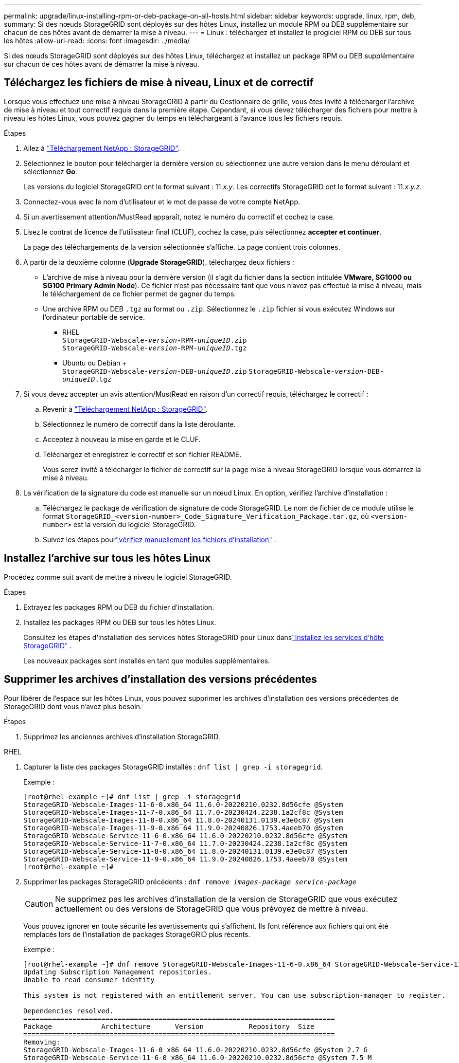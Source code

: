 ---
permalink: upgrade/linux-installing-rpm-or-deb-package-on-all-hosts.html 
sidebar: sidebar 
keywords: upgrade, linux, rpm, deb, 
summary: Si des nœuds StorageGRID sont déployés sur des hôtes Linux, installez un module RPM ou DEB supplémentaire sur chacun de ces hôtes avant de démarrer la mise à niveau. 
---
= Linux : téléchargez et installez le progiciel RPM ou DEB sur tous les hôtes
:allow-uri-read: 
:icons: font
:imagesdir: ../media/


[role="lead"]
Si des nœuds StorageGRID sont déployés sur des hôtes Linux, téléchargez et installez un package RPM ou DEB supplémentaire sur chacun de ces hôtes avant de démarrer la mise à niveau.



== Téléchargez les fichiers de mise à niveau, Linux et de correctif

Lorsque vous effectuez une mise à niveau StorageGRID à partir du Gestionnaire de grille, vous êtes invité à télécharger l'archive de mise à niveau et tout correctif requis dans la première étape. Cependant, si vous devez télécharger des fichiers pour mettre à niveau les hôtes Linux, vous pouvez gagner du temps en téléchargeant à l'avance tous les fichiers requis.

.Étapes
. Allez à https://mysupport.netapp.com/site/products/all/details/storagegrid/downloads-tab["Téléchargement NetApp : StorageGRID"^].
. Sélectionnez le bouton pour télécharger la dernière version ou sélectionnez une autre version dans le menu déroulant et sélectionnez *Go*.
+
Les versions du logiciel StorageGRID ont le format suivant : 11._x.y_. Les correctifs StorageGRID ont le format suivant : 11._x.y.z_.

. Connectez-vous avec le nom d'utilisateur et le mot de passe de votre compte NetApp.
. Si un avertissement attention/MustRead apparaît, notez le numéro du correctif et cochez la case.
. Lisez le contrat de licence de l'utilisateur final (CLUF), cochez la case, puis sélectionnez *accepter et continuer*.
+
La page des téléchargements de la version sélectionnée s'affiche. La page contient trois colonnes.

. A partir de la deuxième colonne (*Upgrade StorageGRID*), téléchargez deux fichiers :
+
** L'archive de mise à niveau pour la dernière version (il s'agit du fichier dans la section intitulée *VMware, SG1000 ou SG100 Primary Admin Node*). Ce fichier n'est pas nécessaire tant que vous n'avez pas effectué la mise à niveau, mais le téléchargement de ce fichier permet de gagner du temps.
** Une archive RPM ou DEB `.tgz` au format ou `.zip`. Sélectionnez le `.zip` fichier si vous exécutez Windows sur l'ordinateur portable de service.
+
*** RHEL +
`StorageGRID-Webscale-_version_-RPM-_uniqueID_.zip` +
`StorageGRID-Webscale-_version_-RPM-_uniqueID_.tgz`
*** Ubuntu ou Debian + +
`StorageGRID-Webscale-_version_-DEB-_uniqueID_.zip`
`StorageGRID-Webscale-_version_-DEB-_uniqueID_.tgz`




. Si vous devez accepter un avis attention/MustRead en raison d'un correctif requis, téléchargez le correctif :
+
.. Revenir à https://mysupport.netapp.com/site/products/all/details/storagegrid/downloads-tab["Téléchargement NetApp : StorageGRID"^].
.. Sélectionnez le numéro de correctif dans la liste déroulante.
.. Acceptez à nouveau la mise en garde et le CLUF.
.. Téléchargez et enregistrez le correctif et son fichier README.
+
Vous serez invité à télécharger le fichier de correctif sur la page mise à niveau StorageGRID lorsque vous démarrez la mise à niveau.



. La vérification de la signature du code est manuelle sur un nœud Linux.  En option, vérifiez l’archive d’installation :
+
.. Téléchargez le package de vérification de signature de code StorageGRID. Le nom de fichier de ce module utilise le format `StorageGRID_<version-number>_Code_Signature_Verification_Package.tar.gz`, où `<version-number>` est la version du logiciel StorageGRID.
.. Suivez les étapes pourlink:../swnodes/download-files-verify.html["vérifiez manuellement les fichiers d'installation"] .






== Installez l'archive sur tous les hôtes Linux

Procédez comme suit avant de mettre à niveau le logiciel StorageGRID.

.Étapes
. Extrayez les packages RPM ou DEB du fichier d'installation.
. Installez les packages RPM ou DEB sur tous les hôtes Linux.
+
Consultez les étapes d'installation des services hôtes StorageGRID pour Linux danslink:../swnodes/installing-storagegrid-webscale-host-services.html["Installez les services d'hôte StorageGRID"] .

+
Les nouveaux packages sont installés en tant que modules supplémentaires.





== Supprimer les archives d'installation des versions précédentes

Pour libérer de l'espace sur les hôtes Linux, vous pouvez supprimer les archives d'installation des versions précédentes de StorageGRID dont vous n'avez plus besoin.

.Étapes
. Supprimez les anciennes archives d'installation StorageGRID.


[role="tabbed-block"]
====
.RHEL
--
. Capturer la liste des packages StorageGRID installés : `dnf list | grep -i storagegrid`.
+
Exemple :

+
[listing]
----
[root@rhel-example ~]# dnf list | grep -i storagegrid
StorageGRID-Webscale-Images-11-6-0.x86_64 11.6.0-20220210.0232.8d56cfe @System
StorageGRID-Webscale-Images-11-7-0.x86_64 11.7.0-20230424.2238.1a2cf8c @System
StorageGRID-Webscale-Images-11-8-0.x86_64 11.8.0-20240131.0139.e3e0c87 @System
StorageGRID-Webscale-Images-11-9-0.x86_64 11.9.0-20240826.1753.4aeeb70 @System
StorageGRID-Webscale-Service-11-6-0.x86_64 11.6.0-20220210.0232.8d56cfe @System
StorageGRID-Webscale-Service-11-7-0.x86_64 11.7.0-20230424.2238.1a2cf8c @System
StorageGRID-Webscale-Service-11-8-0.x86_64 11.8.0-20240131.0139.e3e0c87 @System
StorageGRID-Webscale-Service-11-9-0.x86_64 11.9.0-20240826.1753.4aeeb70 @System
[root@rhel-example ~]#
----
. Supprimer les packages StorageGRID précédents : `dnf remove _images-package_ _service-package_`
+

CAUTION: Ne supprimez pas les archives d'installation de la version de StorageGRID que vous exécutez actuellement ou des versions de StorageGRID que vous prévoyez de mettre à niveau.

+
Vous pouvez ignorer en toute sécurité les avertissements qui s'affichent. Ils font référence aux fichiers qui ont été remplacés lors de l'installation de packages StorageGRID plus récents.

+
Exemple :

+
[listing]
----
[root@rhel-example ~]# dnf remove StorageGRID-Webscale-Images-11-6-0.x86_64 StorageGRID-Webscale-Service-11-6-0.x86_64
Updating Subscription Management repositories.
Unable to read consumer identity

This system is not registered with an entitlement server. You can use subscription-manager to register.

Dependencies resolved.
============================================================================
Package            Architecture      Version           Repository  Size
============================================================================
Removing:
StorageGRID-Webscale-Images-11-6-0 x86_64 11.6.0-20220210.0232.8d56cfe @System 2.7 G
StorageGRID-Webscale-Service-11-6-0 x86_64 11.6.0-20220210.0232.8d56cfe @System 7.5 M

Transaction Summary
============================================================================
Remove 2 Packages

Freed space: 2.8 G
Is this ok [y/N]: y
Running transaction check
Transaction check succeeded.
Running transaction test
Transaction test succeeded.
Running transaction
  Preparing: 1/1
  Running scriptlet: StorageGRID-Webscale-Service-11-6-0-11.6.0-20220210.0232.8d56cfe.x86_64  1/2
  Erasing: StorageGRID-Webscale-Service-11-6-0-11.6.0-20220210.0232.8d56cfe.x86_64  1/2
warning: file /usr/lib64/python2.7/site-packages/netapp/storagegrid/vendor/latest/netaddr/strategy/ipv6.pyc: remove failed: No such file or directory
warning: file /usr/lib64/python2.7/site-packages/netapp/storagegrid/vendor/latest/netaddr/strategy/ipv4.pyc: remove failed: No such file or directory
warning: file /usr/lib64/python2.7/site-packages/netapp/storagegrid/vendor/latest/netaddr/strategy/eui64.pyc: remove failed: No such file or directory
warning: file /usr/lib64/python2.7/site-packages/netapp/storagegrid/vendor/latest/netaddr/strategy/eui48.pyc: remove failed: No such file or directory
warning: file /usr/lib64/python2.7/site-packages/netapp/storagegrid/vendor/latest/netaddr/strategy/__init__.pyc: remove failed: No such file or directory
warning: file /usr/lib64/python2.7/site-packages/netapp/storagegrid/vendor/latest/netaddr/ip/sets.pyc: remove failed: No such file or directory
warning: file /usr/lib64/python2.7/site-packages/netapp/storagegrid/vendor/latest/netaddr/ip/rfc1924.pyc: remove failed: No such file or directory
warning: file /usr/lib64/python2.7/site-packages/netapp/storagegrid/vendor/latest/netaddr/ip/nmap.pyc: remove failed: No such file or directory
warning: file /usr/lib64/python2.7/site-packages/netapp/storagegrid/vendor/latest/netaddr/ip/iana.pyc: remove failed: No such file or directory
warning: file /usr/lib64/python2.7/site-packages/netapp/storagegrid/vendor/latest/netaddr/ip/glob.pyc: remove failed: No such file or directory
warning: file /usr/lib64/python2.7/site-packages/netapp/storagegrid/vendor/latest/netaddr/ip/__init__.pyc: remove failed: No such file or directory
warning: file /usr/lib64/python2.7/site-packages/netapp/storagegrid/vendor/latest/netaddr/fbsocket.pyc: remove failed: No such file or directory
warning: file /usr/lib64/python2.7/site-packages/netapp/storagegrid/vendor/latest/netaddr/eui/ieee.pyc: remove failed: No such file or directory
warning: file /usr/lib64/python2.7/site-packages/netapp/storagegrid/vendor/latest/netaddr/eui/__init__.pyc: remove failed: No such file or directory
warning: file /usr/lib64/python2.7/site-packages/netapp/storagegrid/vendor/latest/netaddr/core.pyc: remove failed: No such file or directory
warning: file /usr/lib64/python2.7/site-packages/netapp/storagegrid/vendor/latest/netaddr/contrib/subnet_splitter.pyc: remove failed: No such file or directory
warning: file /usr/lib64/python2.7/site-packages/netapp/storagegrid/vendor/latest/netaddr/contrib/__init__.pyc: remove failed: No such file or directory
warning: file /usr/lib64/python2.7/site-packages/netapp/storagegrid/vendor/latest/netaddr/compat.pyc: remove failed: No such file or directory
warning: file /usr/lib64/python2.7/site-packages/netapp/storagegrid/vendor/latest/netaddr/__init__.pyc: remove failed: No such file or directory

  Erasing: StorageGRID-Webscale-Images-11-6-0-11.6.0-20220210.0232.8d56cfe.x86_64   2/2
  Verifying: StorageGRID-Webscale-Images-11-6-0-11.6.0-20220210.0232.8d56cfe.x86_64  1/2
  Verifying: StorageGRID-Webscale-Service-11-6-0-11.6.0-20220210.0232.8d56cfe.x86_64  2/2
Installed products updated.

Removed:
  StorageGRID-Webscale-Images-11-6-0-11.6.0-20220210.0232.8d56cfe.x86_64
  StorageGRID-Webscale-Service-11-6-0-11.6.0-20220210.0232.8d56cfe.x86_64

Complete!
[root@rhel-example ~]#
----


--
.Ubuntu et Debian
--
. Capturer la liste des packages StorageGRID installés : `dpkg -l | grep storagegrid`
+
Exemple :

+
[listing]
----
root@debian-example:~# dpkg -l | grep storagegrid
ii  storagegrid-webscale-images-11-6-0  11.6.0-20220210.0232.8d56cfe amd64 StorageGRID Webscale docker images for 11.6.0
ii  storagegrid-webscale-images-11-7-0  11.7.0-20230424.2238.1a2cf8c.dev-signed amd64 StorageGRID Webscale docker images for 11.7.0
ii  storagegrid-webscale-images-11-8-0  11.8.0-20240131.0139.e3e0c87 amd64 StorageGRID Webscale docker images for 11.8.0
ii  storagegrid-webscale-images-11-9-0  11.9.0-20240826.1753.4aeeb70 amd64 StorageGRID Webscale docker images for 11.9.0
ii  storagegrid-webscale-service-11-6-0 11.6.0-20220210.0232.8d56cfe amd64 StorageGRID Webscale host services for 11.6.0
ii  storagegrid-webscale-service-11-7-0 11.7.0-20230424.2238.1a2cf8c amd64 StorageGRID Webscale host services for 11.7.0
ii  storagegrid-webscale-service-11-8-0 11.8.0-20240131.0139.e3e0c87 amd64 StorageGRID Webscale host services for 11.8.0
ii  storagegrid-webscale-service-11-9-0 11.9.0-20240826.1753.4aeeb70 amd64 StorageGRID Webscale host services for 11.9.0
root@debian-example:~#
----
. Supprimer les packages StorageGRID précédents : `dpkg -r _images-package_ _service-package_`
+

CAUTION: Ne supprimez pas les archives d'installation de la version de StorageGRID que vous exécutez actuellement ou des versions de StorageGRID que vous prévoyez de mettre à niveau.

+
Exemple :

+
[listing]
----
root@debian-example:~# dpkg -r storagegrid-webscale-service-11-6-0 storagegrid-webscale-images-11-6-0
(Reading database ... 38190 files and directories currently installed.)
Removing storagegrid-webscale-service-11-6-0 (11.6.0-20220210.0232.8d56cfe) ...
locale: Cannot set LC_CTYPE to default locale: No such file or directory
locale: Cannot set LC_MESSAGES to default locale: No such file or directory
locale: Cannot set LC_ALL to default locale: No such file or directory
dpkg: warning: while removing storagegrid-webscale-service-11-6-0, directory '/usr/lib/python2.7/dist-packages/netapp/storagegrid/vendor/latest' not empty so not removed
Removing storagegrid-webscale-images-11-6-0 (11.6.0-20220210.0232.8d56cfe) ...
root@debian-example:~#
----


--
====
. Supprimer les images du conteneur StorageGRID.


[role="tabbed-block"]
====
.Docker
--
. Capturer la liste des images de conteneur installées : `docker images`
+
Exemple :

+
[listing]
----
[root@docker-example ~]# docker images
REPOSITORY           TAG            IMAGE ID       CREATED         SIZE
storagegrid-11.9.0   Admin_Node     610f2595bcb4   2 days ago      2.77GB
storagegrid-11.9.0   Storage_Node   7f73d33eb880   2 days ago      2.65GB
storagegrid-11.9.0   API_Gateway    2f0bb79526e9   2 days ago      1.82GB
storagegrid-11.8.0   Storage_Node   7125480de71b   7 months ago    2.54GB
storagegrid-11.8.0   Admin_Node     404e9f1bd173   7 months ago    2.63GB
storagegrid-11.8.0   Archive_Node   c3294a29697c   7 months ago    2.39GB
storagegrid-11.8.0   API_Gateway    1f88f24b9098   7 months ago    1.74GB
storagegrid-11.7.0   Storage_Node   1655350eff6f   16 months ago   2.51GB
storagegrid-11.7.0   Admin_Node     872258dd0dc8   16 months ago   2.48GB
storagegrid-11.7.0   Archive_Node   121e7c8b6d3b   16 months ago   2.41GB
storagegrid-11.7.0   API_Gateway    5b7a26e382de   16 months ago   1.77GB
storagegrid-11.6.0   Admin_Node     ee39f71a73e1   2 years ago     2.38GB
storagegrid-11.6.0   Storage_Node   f5ef895dcad0   2 years ago     2.08GB
storagegrid-11.6.0   Archive_Node   5782de552db0   2 years ago     1.95GB
storagegrid-11.6.0   API_Gateway    cb480ed37eea   2 years ago     1.35GB
[root@docker-example ~]#
----
. Supprimez les images de conteneur des versions précédentes de StorageGRID : `docker rmi _image id_`
+

CAUTION: Ne supprimez pas les images de conteneur pour la version de StorageGRID que vous exécutez actuellement ou les versions de StorageGRID que vous prévoyez de mettre à niveau.

+
Exemple :

+
[listing]
----
[root@docker-example ~]# docker rmi cb480ed37eea
Untagged: storagegrid-11.6.0:API_Gateway
Deleted: sha256:cb480ed37eea0ae9cf3522de1dadfbff0075010d89c1c0a2337a3178051ddf02
Deleted: sha256:5f269aabf15c32c1fe6f36329c304b6c6ecb563d973794b9b59e8e5ab8cccafa
Deleted: sha256:47c2b2c295a77b312b8db69db58a02d8e09e929e121352bec713fa12dae66bde
[root@docker-example ~]#
----


--
.Podman
--
. Capturer la liste des images de conteneur installées : `podman images`
+
Exemple :

+
[listing]
----
[root@podman-example ~]# podman images
REPOSITORY                    TAG           IMAGE ID      CREATED        SIZE
localhost/storagegrid-11.8.0  Storage_Node  7125480de71b  7 months ago   2.57 GB
localhost/storagegrid-11.8.0  Admin_Node    404e9f1bd173  7 months ago   2.67 GB
localhost/storagegrid-11.8.0  Archive_Node  c3294a29697c  7 months ago   2.42 GB
localhost/storagegrid-11.8.0  API_Gateway   1f88f24b9098  7 months ago   1.77 GB
localhost/storagegrid-11.7.0  Storage_Node  1655350eff6f  16 months ago  2.54 GB
localhost/storagegrid-11.7.0  Admin_Node    872258dd0dc8  16 months ago  2.51 GB
localhost/storagegrid-11.7.0  Archive_Node  121e7c8b6d3b  16 months ago  2.44 GB
localhost/storagegrid-11.7.0  API_Gateway   5b7a26e382de  16 months ago  1.8 GB
localhost/storagegrid-11.6.0  Admin_Node    ee39f71a73e1  2 years ago    2.42 GB
localhost/storagegrid-11.6.0  Storage_Node  f5ef895dcad0  2 years ago    2.11 GB
localhost/storagegrid-11.6.0  Archive_Node  5782de552db0  2 years ago    1.98 GB
localhost/storagegrid-11.6.0  API_Gateway   cb480ed37eea  2 years ago    1.38 GB
[root@podman-example ~]#
----
. Supprimez les images de conteneur des versions précédentes de StorageGRID : `podman rmi _image id_`
+

CAUTION: Ne supprimez pas les images de conteneur pour la version de StorageGRID que vous exécutez actuellement ou les versions de StorageGRID que vous prévoyez de mettre à niveau.

+
Exemple :

+
[listing]
----
[root@podman-example ~]# podman rmi f5ef895dcad0
Untagged: localhost/storagegrid-11.6.0:Storage_Node
Deleted: f5ef895dcad0d78d0fd21a07dd132d7c7f65f45d80ee7205a4d615494e44cbb7
[root@podman-example ~]#
----


--
====